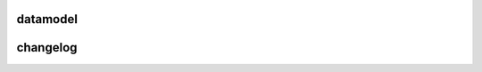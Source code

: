 
datamodel
=========

.. datamodel:: tree.tree:Tree
   :prog: dr17
   :title: dr17
   :remove-sasbase:


changelog
=========

.. changelog:: tree.changelog:compute_changelog
   :prog: changes
   :drs: dr17, dr16
   :remove-sasbase:

